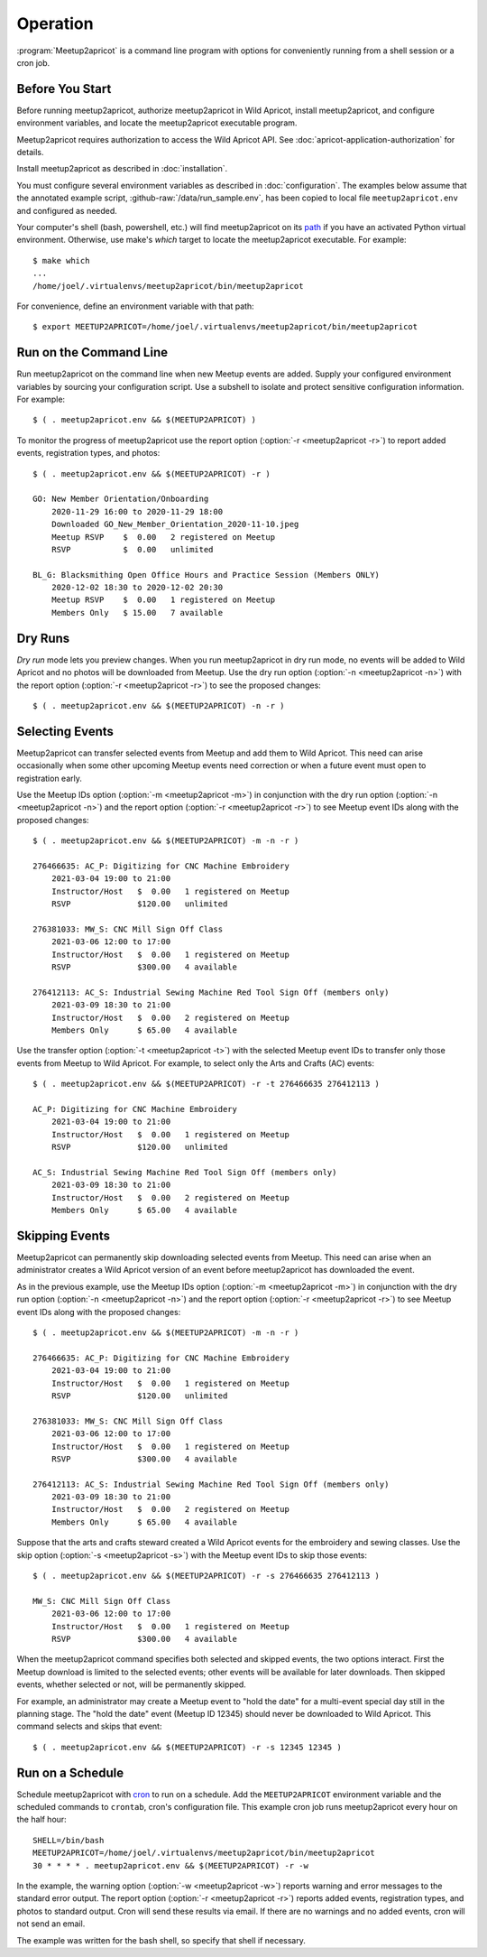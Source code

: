 .. highlight:: console

=========
Operation
=========

:program:`Meetup2apricot` is a command line program with options for
conveniently running from a shell session or a cron job.

Before You Start
----------------

Before running meetup2apricot, authorize meetup2apricot in Wild Apricot,
install meetup2apricot, and configure environment variables, and locate the
meetup2apricot executable program.

Meetup2apricot requires authorization to access the Wild Apricot API.
See :doc:`apricot-application-authorization` for details.

Install meetup2apricot as described in :doc:`installation`.

You must configure several environment variables as described in
:doc:`configuration`.
The examples below assume that the annotated example script,
:github-raw:`/data/run_sample.env`, has been copied to local file
``meetup2apricot.env`` and configured as needed.

Your computer's shell (bash, powershell, etc.) will find meetup2apricot on its
`path`_ if you have an activated Python virtual environment.
Otherwise, use make's *which* target to locate the meetup2apricot executable.
For example::

    $ make which
    ...
    /home/joel/.virtualenvs/meetup2apricot/bin/meetup2apricot   

For convenience, define an environment variable with that path::

    $ export MEETUP2APRICOT=/home/joel/.virtualenvs/meetup2apricot/bin/meetup2apricot

Run on the Command Line
-----------------------

Run meetup2apricot on the command line when new Meetup events are added.
Supply your configured environment variables by sourcing your configuration
script.
Use a subshell to isolate and protect sensitive configuration information.
For example::

    $ ( . meetup2apricot.env && $(MEETUP2APRICOT) )

To monitor the progress of meetup2apricot use the report option
(:option:`-r <meetup2apricot -r>`) to report
added events, registration types, and photos::

    $ ( . meetup2apricot.env && $(MEETUP2APRICOT) -r )

    GO: New Member Orientation/Onboarding
        2020-11-29 16:00 to 2020-11-29 18:00
        Downloaded GO_New_Member_Orientation_2020-11-10.jpeg
        Meetup RSVP    $  0.00   2 registered on Meetup
        RSVP           $  0.00   unlimited 

    BL_G: Blacksmithing Open Office Hours and Practice Session (Members ONLY)
        2020-12-02 18:30 to 2020-12-02 20:30
        Meetup RSVP    $  0.00   1 registered on Meetup
        Members Only   $ 15.00   7 available


Dry Runs
--------

*Dry run* mode lets you preview changes.
When you run meetup2apricot in dry run mode, no events will be added to Wild
Apricot and no photos will be downloaded from Meetup.
Use the dry run option (:option:`-n <meetup2apricot -n>`) with the report
option (:option:`-r <meetup2apricot -r>`) to see the proposed changes::

    $ ( . meetup2apricot.env && $(MEETUP2APRICOT) -n -r )


Selecting Events
----------------

Meetup2apricot can transfer selected events from Meetup and add them to Wild
Apricot.
This need can arise occasionally when some other upcoming Meetup events need
correction or when a future event must open to registration early.

Use the Meetup IDs option (:option:`-m <meetup2apricot -m>`) 
in conjunction with the dry run option (:option:`-n <meetup2apricot -n>`)
and the report option (:option:`-r <meetup2apricot -r>`)
to see Meetup event IDs along with the proposed changes::

    $ ( . meetup2apricot.env && $(MEETUP2APRICOT) -m -n -r )

    276466635: AC_P: Digitizing for CNC Machine Embroidery
        2021-03-04 19:00 to 21:00
        Instructor/Host   $  0.00   1 registered on Meetup
        RSVP              $120.00   unlimited

    276381033: MW_S: CNC Mill Sign Off Class
        2021-03-06 12:00 to 17:00
        Instructor/Host   $  0.00   1 registered on Meetup
        RSVP              $300.00   4 available

    276412113: AC_S: Industrial Sewing Machine Red Tool Sign Off (members only)
        2021-03-09 18:30 to 21:00
        Instructor/Host   $  0.00   2 registered on Meetup
        Members Only      $ 65.00   4 available

Use the transfer option (:option:`-t <meetup2apricot -t>`) with the selected
Meetup event IDs to transfer only those events from Meetup to Wild Apricot.
For example, to select only the Arts and Crafts (AC) events::

    $ ( . meetup2apricot.env && $(MEETUP2APRICOT) -r -t 276466635 276412113 )

    AC_P: Digitizing for CNC Machine Embroidery
        2021-03-04 19:00 to 21:00
        Instructor/Host   $  0.00   1 registered on Meetup
        RSVP              $120.00   unlimited

    AC_S: Industrial Sewing Machine Red Tool Sign Off (members only)
        2021-03-09 18:30 to 21:00
        Instructor/Host   $  0.00   2 registered on Meetup
        Members Only      $ 65.00   4 available

Skipping Events
---------------

Meetup2apricot can permanently skip downloading selected events from Meetup.
This need can arise when an administrator creates a Wild Apricot version of an
event before meetup2apricot has downloaded the event.

As in the previous example, use the Meetup IDs option
(:option:`-m <meetup2apricot -m>`) in conjunction with the dry run option
(:option:`-n <meetup2apricot -n>`) and the report option
(:option:`-r <meetup2apricot -r>`) to see Meetup event IDs along with the
proposed changes::

    $ ( . meetup2apricot.env && $(MEETUP2APRICOT) -m -n -r )

    276466635: AC_P: Digitizing for CNC Machine Embroidery
        2021-03-04 19:00 to 21:00
        Instructor/Host   $  0.00   1 registered on Meetup
        RSVP              $120.00   unlimited

    276381033: MW_S: CNC Mill Sign Off Class
        2021-03-06 12:00 to 17:00
        Instructor/Host   $  0.00   1 registered on Meetup
        RSVP              $300.00   4 available

    276412113: AC_S: Industrial Sewing Machine Red Tool Sign Off (members only)
        2021-03-09 18:30 to 21:00
        Instructor/Host   $  0.00   2 registered on Meetup
        Members Only      $ 65.00   4 available

Suppose that the arts and crafts steward created a Wild Apricot events for the
embroidery and sewing classes.
Use the skip option (:option:`-s <meetup2apricot -s>`) with the Meetup event
IDs to skip those events::

    $ ( . meetup2apricot.env && $(MEETUP2APRICOT) -r -s 276466635 276412113 )

    MW_S: CNC Mill Sign Off Class
        2021-03-06 12:00 to 17:00
        Instructor/Host   $  0.00   1 registered on Meetup
        RSVP              $300.00   4 available

When the meetup2apricot command specifies both selected and skipped events, the
two options interact.
First the Meetup download is limited to the selected events; other events will
be available for later downloads.
Then skipped events, whether selected or not, will be permanently skipped.

For example, an administrator may create a Meetup event to "hold the date" for
a multi-event special day still in the planning stage.
The "hold the date" event (Meetup ID 12345) should never be downloaded to Wild Apricot.
This command selects and skips that event::

    $ ( . meetup2apricot.env && $(MEETUP2APRICOT) -r -s 12345 12345 )

Run on a Schedule
-----------------

Schedule meetup2apricot with `cron`_ to run on a schedule.
Add the ``MEETUP2APRICOT`` environment variable and the scheduled commands to
``crontab``, cron's configuration file.
This example cron job runs meetup2apricot every hour on the half hour::

    SHELL=/bin/bash
    MEETUP2APRICOT=/home/joel/.virtualenvs/meetup2apricot/bin/meetup2apricot
    30 * * * * . meetup2apricot.env && $(MEETUP2APRICOT) -r -w

In the example, the  warning option (:option:`-w <meetup2apricot -w>`) reports
warning and error messages to the standard error output.
The report option (:option:`-r <meetup2apricot -r>`) reports added events,
registration types, and photos to standard output.
Cron will send these results via email.
If there are no warnings and no added events, cron will not send an email.

The example was written for the bash shell, so specify that shell if necessary.

.. _cron: https://en.wikipedia.org/wiki/Cron
.. _path: https://en.wikipedia.org/wiki/PATH_(variable)
